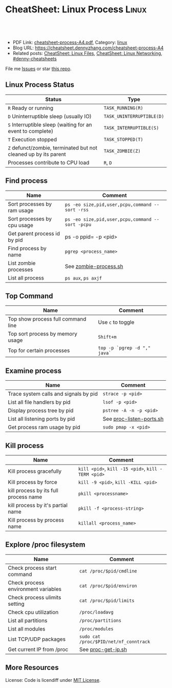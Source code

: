 * CheatSheet: Linux Process                                           :Linux:
:PROPERTIES:
:type:     linux
:export_file_name: cheatsheet-process-A4.pdf
:END:

#+BEGIN_HTML
<a href="https://github.com/dennyzhang/cheatsheet.dennyzhang.com/tree/master/cheatsheet-process-A4"><img align="right" width="200" height="183" src="https://www.dennyzhang.com/wp-content/uploads/denny/watermark/github.png" /></a>
<div id="the whole thing" style="overflow: hidden;">
<div style="float: left; padding: 5px"> <a href="https://www.linkedin.com/in/dennyzhang001"><img src="https://www.dennyzhang.com/wp-content/uploads/sns/linkedin.png" alt="linkedin" /></a></div>
<div style="float: left; padding: 5px"><a href="https://github.com/dennyzhang"><img src="https://www.dennyzhang.com/wp-content/uploads/sns/github.png" alt="github" /></a></div>
<div style="float: left; padding: 5px"><a href="https://www.dennyzhang.com/slack" target="_blank" rel="nofollow"><img src="https://www.dennyzhang.com/wp-content/uploads/sns/slack.png" alt="slack"/></a></div>
</div>

<br/><br/>
<a href="http://makeapullrequest.com" target="_blank" rel="nofollow"><img src="https://img.shields.io/badge/PRs-welcome-brightgreen.svg" alt="PRs Welcome"/></a>
#+END_HTML

- PDF Link: [[https://github.com/dennyzhang/cheatsheet.dennyzhang.com/blob/master/cheatsheet-process-A4/cheatsheet-process-A4.pdf][cheatsheet-process-A4.pdf]], Category: [[https://cheatsheet.dennyzhang.com/category/linux/][linux]]
- Blog URL: https://cheatsheet.dennyzhang.com/cheatsheet-process-A4
- Related posts: [[https://cheatsheet.dennyzhang.com/cheatsheet-file-A4][CheatSheet: Linux Files]], [[https://cheatsheet.dennyzhang.com/cheatsheet-networking-A4][CheatSheet: Linux Networking]], [[https://github.com/topics/denny-cheatsheets][#denny-cheatsheets]]

File me [[https://github.com/dennyzhang/cheatsheet.dennyzhang.com/issues][Issues]] or star [[https://github.com/dennyzhang/cheatsheet.dennyzhang.com][this repo]].
** Linux Process Status
| Status                                                          | Type                      |
|-----------------------------------------------------------------+---------------------------|
| =R= Ready or running                                            | =TASK_RUNNING(R)=         |
| =D= Uninterruptible sleep (usually IO)                          | =TASK_UNINTERRUPTIBLE(D)= |
| =S= Interruptible sleep (waiting for an event to complete)      | =TASK_INTERRUPTIBLE(S)=   |
| =T= Execution stopped                                           | =TASK_STOPPED(T)=         |
| =Z= defunct/zombie, terminated but not cleaned up by its parent | =TASK_ZOMBIE(Z)=          |
| Processes contribute to CPU load                                | =R=, =D=                  |
** Find process
| Name                         | Comment                                          |
|------------------------------+--------------------------------------------------|
| Sort processes by ram usage  | =ps -eo size,pid,user,pcpu,command --sort -rss=  |
| Sort processes by cpu usage  | =ps -eo size,pid,user,pcpu,command --sort -pcpu= |
| Get parent process id by pid | ps -o ppid= -p <pid>                             |
| Find process by name         | =pgrep <process_name>=                           |
| List zombie processes        | See [[https://github.com/dennyzhang/cheatsheet.dennyzhang.com/blob/master/cheatsheet-process-A4/zombie-process.sh][zombie-process.sh]]                            |
| List all process             | =ps aux=, =ps axjf=                              |
** Top Command
| Name                               | Comment                      |
|------------------------------------+------------------------------|
| Top show process full command line | Use =c= to toggle            |
| Top sort process by memory usage   | =Shift+m=                    |
| Top for certain processes          | =top -p `pgrep -d "," java`= |
** Examine process
| Name                                  | Comment                  |
|---------------------------------------+--------------------------|
| Trace system calls and signals by pid | =strace -p <pid>=        |
| List all file handlers by pid         | =lsof -p <pid>=          |
| Display process tree by pid           | =pstree -A -n -p <pid>=  |
| List all listening ports by pid       | See [[https://github.com/dennyzhang/cheatsheet.dennyzhang.com/blob/master/cheatsheet-process-A4/proc-listen-ports.sh][proc-listen-ports.sh]] |
| Get process ram usage by pid          | =sudo pmap -x <pid>=     |
** Kill process
| Name                                  | Comment                                            |
|---------------------------------------+----------------------------------------------------|
| Kill process gracefully               | =kill <pid>=, =kill -15 <pid>=, =kill -TERM <pid>= |
| Kill process by force                 | =kill -9 <pid>=, =kill -KILL <pid>=                |
| kill process by its full process name | =pkill <processname>=                              |
| kill process by it's partial name     | =pkill -f <process-string>=                        |
| Kill process by process name          | =killall <process_name>=                           |
** Explore /proc filesystem
| Name                                | Comment                                |
|-------------------------------------+----------------------------------------|
| Check process start command         | =cat /proc/$pid/cmdline=               |
| Check process environment variables | =cat /proc/$pid/environ=               |
| Check process ulimits setting       | =cat /proc/$pid/limits=                |
| Check cpu utilization               | =/proc/loadavg=                        |
| List all partitions                 | =/proc/partitions=                     |
| List all modules                    | =/proc/modules=                        |
| List TCP/UDP packages               | =sudo cat /proc/$PID/net/nf_conntrack= |
| Get current IP from /proc           | See [[https://github.com/dennyzhang/cheatsheet.dennyzhang.com/blob/master/cheatsheet-process-A4/proc-get-ip.sh][proc-get-ip.sh]]                     |
** More Resources
License: Code is licendiff under [[https://www.dennyzhang.com/wp-content/mit_license.txt][MIT License]].

#+BEGIN_HTML
<a href="https://cheatsheet.dennyzhang.com"><img align="right" width="201" height="268" src="https://raw.githubusercontent.com/USDevOps/mywechat-slack-group/master/images/denny_201706.png"></a>

<a href="https://cheatsheet.dennyzhang.com"><img align="right" src="https://raw.githubusercontent.com/dennyzhang/cheatsheet.dennyzhang.com/master/images/cheatsheet_dns.png"></a>
#+END_HTML
* org-mode configuration                                           :noexport:
#+STARTUP: overview customtime noalign logdone showall
#+DESCRIPTION:
#+KEYWORDS:
#+LATEX_HEADER: \usepackage[margin=0.6in]{geometry}
#+LaTeX_CLASS_OPTIONS: [8pt]
#+LATEX_HEADER: \usepackage[english]{babel}
#+LATEX_HEADER: \usepackage{lastpage}
#+LATEX_HEADER: \usepackage{fancyhdr}
#+LATEX_HEADER: \pagestyle{fancy}
#+LATEX_HEADER: \fancyhf{}
#+LATEX_HEADER: \rhead{Updated: \today}
#+LATEX_HEADER: \rfoot{\thepage\ of \pageref{LastPage}}
#+LATEX_HEADER: \lfoot{\href{https://github.com/dennyzhang/cheatsheet.dennyzhang.com/tree/master/cheatsheet-process-A4}{GitHub: https://github.com/dennyzhang/cheatsheet.dennyzhang.com/tree/master/cheatsheet-process-A4}}
#+LATEX_HEADER: \lhead{\href{https://cheatsheet.dennyzhang.com/cheatsheet-process-A4}{Blog URL: https://cheatsheet.dennyzhang.com/cheatsheet-process-A4}}
#+AUTHOR: Denny Zhang
#+EMAIL:  denny@dennyzhang.com
#+TAGS: noexport(n)
#+PRIORITIES: A D C
#+OPTIONS:   H:3 num:t toc:nil \n:nil @:t ::t |:t ^:t -:t f:t *:t <:t
#+OPTIONS:   TeX:t LaTeX:nil skip:nil d:nil todo:t pri:nil tags:not-in-toc
#+EXPORT_EXCLUDE_TAGS: exclude noexport
#+SEQ_TODO: TODO HALF ASSIGN | DONE BYPASS DELEGATE CANCELED DEFERRED
#+LINK_UP:
#+LINK_HOME:
* #  --8<-------------------------- separator ------------------------>8-- :noexport:
* TODO grep                                                        :noexport:
# Search a file for a pattern
grep pattern file

# Case insensitive search (with line numbers)
grep -in pattern file

# Recursively grep for string <pattern> in folder:
grep -R pattern folder

# Read search patterns from a file (one per line)
grep -f pattern_file file

# Find lines NOT containing pattern
grep -v pattern file

# You can grep with regular expressions
grep "^00" file  #Match lines starting with 00
grep -E "[0-9]{1,3}\.[0-9]{1,3}\.[0-9]{1,3}\.[0-9]{1,3}" file  #Find IP add

# Find all files which match {pattern} in {directory}
# This will show: "file:line my research"
grep -rnw 'directory' -e "pattern"

# Exclude grep from your grepped output of ps.
# Add [] to the first letter. Ex: sshd -> [s]shd
ps aux | grep '[h]ttpd'

# Colour in red {bash} and keep all other lines
ps aux | grep -E --color 'bash|$'
* TODO ps                                                          :noexport:
# To list every process owned by foouser:
ps -aufoouser

# To list every process with a user-defined format:
ps -eo pid,user,command

# Exclude grep from your grepped output of ps.
# Add [] to the first letter. Ex: sshd -> [s]shd
ps aux | grep '[h]ttpd'
* linux /proc filesystem                                 :noexport:IMPORTANT:
- The proc  file  system acts as an interface to internal data structures in the kernel.
| Item                                 | Comment                                                                                   |
|--------------------------------------+-------------------------------------------------------------------------------------------|
| man proc                             | manual for /proc pseudo-file system                                                       |
| /proc                                | /home/denny/backup/tech/large_sourcecode/linux-3.4-rc7/Documentation/filesystems/proc.txt |
| /proc/sys/kernel                     | /home/denny/backup/tech/large_sourcecode/linux-3.4-rc7/Documentation/sysctl/kernel.txt    |
| /proc/timer_list                     |                                                                                           |
| /proc/uptime                         |                                                                                           |
| /proc/locks                          |                                                                                           |
** [question] /proc/net/unix是做什么的
   http://stackoverflow.com/questions/820782/how-do-i-find-out-what-programs-on-the-other-end-of-a-local-socket\\
   http://unix.stackexchange.com/questions/16300/whos-got-the-other-end-of-this-unix-socketpair\\
   A key point here is the fact that the two connected sockets will each have a different inode number.
** [question] 为什么/proc/$PID/attr/下的文件打不开
** [question] Do we need /proc/$PID/net/icmp for each process?
** [question] Do we need /proc/$PID/net/protocols for each process?
** [question] /proc/$pid/net/sockstat
#+begin_example
denny@denny-Vostro-1014:/proc/16413/net$ sudo cat sockstat
sockets: used 842
TCP: inuse 30 orphan 0 tw 0 alloc 51 mem 19
UDP: inuse 16 mem 6
UDPLITE: inuse 0
RAW: inuse 0
FRAG: inuse 0 memory 0
#+end_example
* Linux processes/pipe/socket                                      :noexport:
| Item                      | Summary                                                  |
|---------------------------+----------------------------------------------------------|
| Pipe                      | Allow the flow of Data in one direction only             |
| Name pipe                 | Pipe with a specific name                                |
| Message Queues            | Message passing using a queue                            |
| Shared Memory & Semaphore |                                                          |
| Mapped Memory             | Similar to shared memory, but use file instead of memory |
** [question] 为什么下面程序向stdout, stderr写内容有反应,而向stdin写内容却没有反应
- /tmp/test.sh
#+begin_src sh
echo -n "please input your name:"
read name
echo $name
#+end_src
- 在terminal1,运行sh /tmp/test.sh 2>/dev/null
- 在terminal2,找到该进程pid.并分别向该进程的stdout, stderr, stdin输入一些内容
#+begin_example
denny@denny-Vostro-1014:~$ ps -ef | grep /tmp/test.sh | grep -v grep
denny    10358  9614  0 22:48 pts/3    00:00:00 sh /tmp/test.sh
denny@denny-Vostro-1014:~$ echo -e "hello\n" >   /proc/10358/fd/1
denny@denny-Vostro-1014:~$ echo -e "hello\n" >   /proc/10358/fd/2
denny@denny-Vostro-1014:~$ echo -e "hello\n" >   /proc/10358/fd/0
denny@denny-Vostro-1014:~$
#+end_example
- 在terminal1,可以发现stdout会有输出, 而stderr因为启动时被禁止掉了,所以没有输出.但是,为什么stdin有输入后,该shell并没有向预想中往下走了？
#+begin_example
denny@denny-Vostro-1014:~$ sh /tmp/test.sh 2>/dev/null
please input your name:hello

hello
#+end_example
** [question] linux如何强制关闭某个进程的stdin
*** misc                                                           :noexport:
[root@localhost ~]# sleep 10000 |  launch '/usr/bin/mongod --quota --oplogSize 1024 --auth --pidfilepath /usr/local/ecae/db/session/mongo.pid --nohttpinterface --master --port 12010 --dbpath /usr/local/ecae/db/session --logpath /usr/local/ecae/db/session/mongodb.log --logappend'
all output going to: /usr/local/ecae/db/session/mongodb.log
** [question] 为什么需要exec的api,来替换当前进程
** basic use
*** What is a process
- Excutable/Program Loaded -> Process
- Program is just the Code & initial Data part
- Additionally: Value of variables, stack, heap, program counter, process registers, else.
** DONE 已经解决
*** DONE shell向stderr输出内容; 如何将一个程序的stderr重定向到stdout; 如何禁掉一个程序的stderr?
   CLOSED: [2012-08-18 六 22:03]
- /tmp/test.sh
#+begin_src sh
echo "something to stdout"
echo "something to stderr" >&2
#+end_src
- Test procedure
#+begin_example
denny@denny-Vostro-1014:~$ sh /tmp/test.sh
something to stdout
something to stderr
denny@denny-Vostro-1014:~$ sh /tmp/test.sh 2>/dev/null
something to stdout
denny@denny-Vostro-1014:~$ sh /tmp/test.sh 1>/dev/null
something to stderr
denny@denny-Vostro-1014:~$ sh /tmp/test.sh 2>&1
something to stdout
something to stderr
denny@denny-Vostro-1014:~$ (sh /tmp/test.sh 2>&1) 1>/dev/null
denny@denny-Vostro-1014:~$
#+end_example
*** DONE 在不改变系统状态下,如何得到某个服务程序stdin的内容和stdout的内容
   CLOSED: [2012-08-18 六 22:31]
- /tmp/test.sh
#+begin_src sh
echo -n "please input your name:"
read name
echo $name
#+end_src
- 在terminal1,启动该test.sh,来模拟需要调试的服务程序
#+begin_example
denny@denny-Vostro-1014:~$ sh /tmp/test.sh
please input your name:
#+end_example
- 在terminal2中,通过ps找到该进程,并用strace来监听该进程的stdin和stdout的内容
#+begin_example
denny@denny-Vostro-1014:~$ ps -ef | grep /tmp/test.sh | grep -v grep
denny    10086  9614  0 22:25 pts/3    00:00:00 sh /tmp/test.sh
denny@denny-Vostro-1014:~$   sudo strace -e read=0 -e write=1 -p 10086
Process 10086 attached - interrupt to quit
#+end_example
- 向terminal1,输入一些内容,例如hello.那么在terminal2,可以得到stdin的内容,及test.sh将要向stdout输出的内容
#+begin_example
denny@denny-Vostro-1014:~$   sudo strace -e read=0 -e write=1 -p 10086
Process 10086 attached - interrupt to quit
read(0, "h", 1)                         = 1
 | 00000  68                                                h                 |
read(0, "e", 1)                         = 1
 | 00000  65                                                e                 |
read(0, "l", 1)                         = 1
 | 00000  6c                                                l                 |
read(0, "l", 1)                         = 1
 | 00000  6c                                                l                 |
read(0, "o", 1)                         = 1
 | 00000  6f                                                o                 |
read(0, "\n", 1)                        = 1
 | 00000  0a                                                .                 |
write(1, "hello\n", 6)                  = 6
 | 00000  68 65 6c 6c 6f 0a                                 hello.            |
read(10, "", 8192)                      = 0
exit_group(0)                           = ?
Process 10086 detached
#+end_example
*** DONE 如何把一个文件内容和屏幕输出两个数据流归并成一个文件
   CLOSED: [2012-08-18 六 11:04]
- 向文件尾部追加一些内容: (cat /etc/hosts; echo "append") ｜ sudo tee ./test.log
*** DONE 下面这段shell的工作原理是什么
   CLOSED: [2012-08-18 六 21:57]
- HERE DOCUMENT可以输出成段的文字而不用加引号也不用考虑换行符的处理问题
#+begin_src sh
cat >hello.go <<EOF
package main

import "fmt"

func main() {
        fmt.Printf("hello, world\n")
}
EOF
#+end_src
*** DONE try linux name pipe: mknod, mkfifo
  CLOSED: [2012-06-21 四 08:54]
#+begin_example
denny@denny-Vostro-1014:/tmp$ mkfifo /tmp/fifo
denny@denny-Vostro-1014:/tmp$ ls -lt /tmp/fifo
prw-rw-r-- 1 denny denny 0  6月 21 08:53 /tmp/fifo
denny@denny-Vostro-1014:/tmp$ cat </tmp/fifo
ab

In another shell:
denny@denny-Vostro-1014:/tmp$ echo ab > /tmp/fifo
#+end_example
*** DONE Why a normal pid's parent is 1                           :IMPORTANT:
  CLOSED: [2012-06-23 六 06:11]
http://apig.bokee.com/2158632.html\\
如果父进程未调用wait函数而终止,子进程将被'init'进程收管,它将控制子进程退出后必须的清除工作
*** Zombie
#+begin_example
A zombie process (a.k.a. defunct process) is a process that has ended
execution but left in the process table of Linux operating system.

Suppose the parent process that started it has executed wait system
call to read its child process exit status, there will be no such
defunct process left in the process table.
#+end_example
**** How to find zombie
- ps -elf | awk '{print $2" "$4" "$5}' | grep ^Z
- ps -elf | grep defunct
**** TODO How to terminate zombie / defunct Linux process?
http://www.walkernews.net/2011/01/30/how-to-find-and-kill-zombie-process-on-linux-system/\\
#+begin_example
Remember the definition of zombie process? It is a process that has
stopped execution except its entry in process table of Linux operating
system (and thus consuming little system resources, if the number of
such process is small).

Therefore, you hardly can terminate defunct process by using "kill -9″
command. You might able to remove the zombie process by:

    Restart or terminate its parent process that spawn it.
    Manually sending SIGCHLD signal to parent process (advised by expert by never work for my cases):

    kill -s SIGCHLD ppid


    where ppid is the parent process ID of the defunct process.

    Reboot the Linux system, if the number of zombie process grows up
    to a harmful level (i.e. causes system performance and reliability
    to degrade
#+end_example

* #  --8<-------------------------- separator ------------------------>8-- :noexport:
* TODO Q: list which process is using a given file                 :noexport:
lsof ?

* TODO Q: Why is I/O uninterruptible?                              :noexport:
https://unix.stackexchange.com/questions/62697/why-is-i-o-uninterruptible

In short, making I/O uninterruptible is for the purpose of making the I/O task finish ASAP, without being interfered by signals.

The word "uninterruptible" should refer to "uninterruptible sleep". When a process is in uninterruptible sleep, it can NOT be woken up by signals, nor can it handle signals.
* TODO Q: difference between process vs thread vs gorountine       :noexport:
